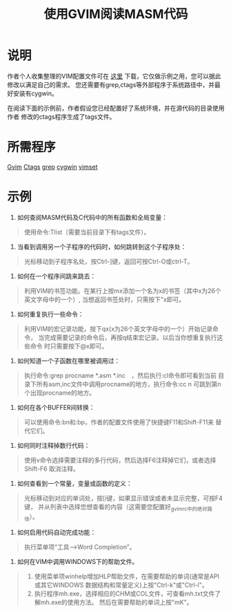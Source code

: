 #+title: 使用GVIM阅读MASM代码


* 说明

作者个人收集整理的VIM配置文件可在 [[./vim/vimset.zip][这里]] 下载，它仅做示例之用，您可以据此修改以满足自己的需求。
您还需要有grep,ctags等外部程序于系统路径中，并最好安装有cygwin。

在阅读下面的示例前，作者假设您已经配置好了系统环境，并在源代码的目录使用作者
修改的ctags程序生成了tags文件。

* 所需程序

[[http://www.vim.org/download.php][Gvim]] [[./vim/ctags-5.2-1.zip][Ctags]] [[./vim/grep.zip][grep]] [[http://www.cygwin.com/][cygwin]] [[./vim/vimset.zip][vimset]]

* 示例

1. 如何查阅MASM代码及C代码中的所有函数和全局变量：
#+BEGIN_QUOTE
    使用命令:Tlist（需要当前目录下有tags文件）。
#+END_QUOTE

2. 当看到调用另一个子程序的代码时，如何跳转到这个子程序处：
#+BEGIN_QUOTE
    光标移动到子程序名处，按Ctrl-]键，返回可按Ctrl-O或ctrl-T。
#+END_QUOTE

3. 如何在一个程序间跳来跳去：
#+BEGIN_QUOTE
    利用VIM的书签功能。在某行上按mx添加一个名为x的书签（其中x为26个英文字母中的一个）,
    当想返回书签处时，只需按下"x即可。
#+END_QUOTE

4. 如何重复执行一些命令：
#+BEGIN_QUOTE
　  利用VIM的宏记录功能，按下qx(x为26个英文字母中的一个）开始记录命令，
    当完成需要记录的命令后，再按q结束宏记录。以后当你想重复执行这些命令
    时只需要按下@x即可。
#+END_QUOTE
5. 如何知道一个子函数在哪里被调用过：
#+BEGIN_QUOTE
    执行命令:grep procname *.asm *.inc　，然后执行:cl命令即可看到当前
    目录下所有asm,inc文件中调用procname的地方，执行命令:cc n
    可跳到第n个出现procname的地方。
#+END_QUOTE
    
6. 如何在各个BUFFER间转换：
#+BEGIN_QUOTE
    可以使用命令:bn和:bp，作者的配置文件使用了快捷键F11和Shift-F11来
    替代它们。
#+END_QUOTE

7. 如何同时注释掉数行代码：
#+BEGIN_QUOTE
    使用v命令选择需要注释的多行代码，然后选择F6注释掉它们，或者选择Shift-F6
    取消注释。
#+END_QUOTE

8. 如何查看到一个常量，变量或函数的定义：
#+BEGIN_QUOTE
    光标移动到对应的单词处，按[i键，如果显示错误或者未显示完整，可按F4键，
    并从列表中选择您想查看的内容（这需要您配置好_gvimrc中的绝对路径）。
#+END_QUOTE

9.  如何启用代码自动完成功能：
#+BEGIN_QUOTE
    执行菜单项“工具-->Word Completion”。
#+END_QUOTE

10. 如何在VIM中调用WINDOWS下的帮助文件。
#+BEGIN_QUOTE
 1. 使用菜单项winhelp增加HLP帮助文件，在需要帮助的单词(通常是API或其它WINDOWS
   数据结构和常量定义)上按"Ctrl-k"或"Ctrl-l"。
 2. 执行程序mh.exe，选择相应的CHM或COL文件，可查看mh.txt文件了解mh.exe的使用方法。
   然后在需要帮助的单词上按"mK"。
#+END_QUOTE
